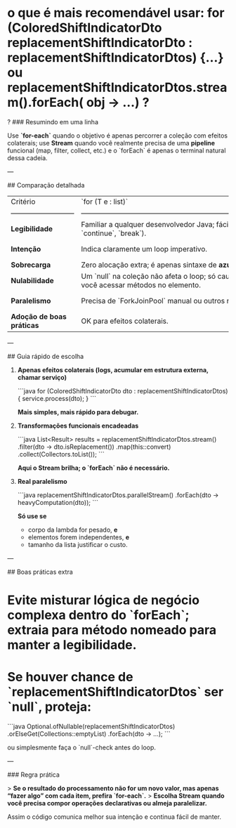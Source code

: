 * o que é mais recomendável usar: for (ColoredShiftIndicatorDto replacementShiftIndicatorDto : replacementShiftIndicatorDtos) {...} ou replacementShiftIndicatorDtos.stream().forEach( obj -> ...) ?
?
### Resumindo em uma linha

Use **`for-each`** quando o objetivo é apenas percorrer a coleção com efeitos colaterais; use **Stream** quando você realmente precisa de uma *pipeline* funcional (map, filter, collect, etc.) e o `forEach` é apenas o terminal natural dessa cadeia.

---

## Comparação detalhada

| Critério                    | `for (T e : list)`                                                                                          | `list.stream().forEach(...)`                                                                                                                   |
| --------------------------- | ----------------------------------------------------------------------------------------------------------- | ---------------------------------------------------------------------------------------------------------------------------------------------- |
| **Legibilidade**            | Familiar a qualquer desenvolvedor Java; fácil de depurar (breakpoints, `continue`, `break`).                | Fica verboso se você usar *lambda* apenas para efeitos colaterais; menor clareza sobre ordem se mais tarde você trocar por `parallelStream()`. |
| **Intenção**                | Indica claramente um loop imperativo.                                                                       | O uso de Stream sugere processamento funcional; se não houver `map`, `filter`, etc., o leitor pode estranhar.                                  |
| **Sobrecarga**              | Zero alocação extra; é apenas sintaxe de *azucar* sobre um `Iterator`.                                      | Cria objetos `Spliterator` + `Stream`; custo é pequeno, mas existe.                                                                            |
| **Nulabilidade**            | Um `null` na coleção não afeta o loop; só causa `NullPointerException` se você acessar métodos no elemento. | Chamar `stream()` sobre uma referência nula lança `NullPointerException`.                                                                      |
| **Paralelismo**             | Precisa de `ForkJoinPool` manual ou outros recursos.                                                        | Basta trocar para `parallelStream()`, **mas** só compensa se a operação for CPU-bound e coleções grandes.                                      |
| **Adoção de boas práticas** | OK para efeitos colaterais.                                                                                 | A comunidade recomenda evitar `forEach` em Stream quando o pipeline não produz valor (§7 *Effective Java* 3ª ed.).                             |

---

## Guia rápido de escolha

1. **Apenas efeitos colaterais (logs, acumular em estrutura externa, chamar serviço)**

   ```java
   for (ColoredShiftIndicatorDto dto : replacementShiftIndicatorDtos) {
       service.process(dto);
   }
   ```

   *Mais simples, mais rápido para debugar.*

2. **Transformações funcionais encadeadas**

   ```java
   List<Result> results =
       replacementShiftIndicatorDtos.stream()
           .filter(dto -> dto.isReplacement())
           .map(this::convert)
           .collect(Collectors.toList());
   ```

   *Aqui o Stream brilha; o `forEach` não é necessário.*

3. **Real paralelismo**

   ```java
   replacementShiftIndicatorDtos.parallelStream()
       .forEach(dto -> heavyComputation(dto));
   ```

   *Só use se*

   * corpo da lambda for pesado, **e**
   * elementos forem independentes, **e**
   * tamanho da lista justificar o custo.

---

## Boas práticas extra

* **Evite** misturar lógica de negócio complexa dentro do `forEach`; extraia para método nomeado para manter a legibilidade.
* Se houver chance de `replacementShiftIndicatorDtos` ser `null`, proteja:

  ```java
  Optional.ofNullable(replacementShiftIndicatorDtos)
          .orElseGet(Collections::emptyList)
          .forEach(dto -> ...);
  ```

  ou simplesmente faça o `null`-check antes do loop.

---

### Regra prática

> **Se o resultado do processamento não for um novo valor, mas apenas “fazer algo” com cada item, prefira `for-each`.**
> **Escolha Stream quando você precisa compor operações declarativas ou almeja paralelizar.**

Assim o código comunica melhor sua intenção e continua fácil de manter.
